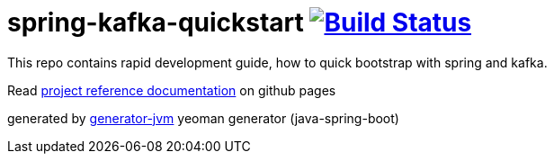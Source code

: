 = spring-kafka-quickstart image:https://travis-ci.org/daggerok/spring-kafka-quickstart.svg?branch=master["Build Status", link="https://travis-ci.org/daggerok/spring-kafka-quickstart"]

//tag::content[]

This repo contains rapid development guide, how to quick bootstrap with spring and kafka.

Read link:https://daggerok.github.io/spring-kafka-quickstart[project reference documentation] on github pages

generated by link:https://github.com/daggerok/generator-jvm/[generator-jvm] yeoman generator (java-spring-boot)

//end::content[]

